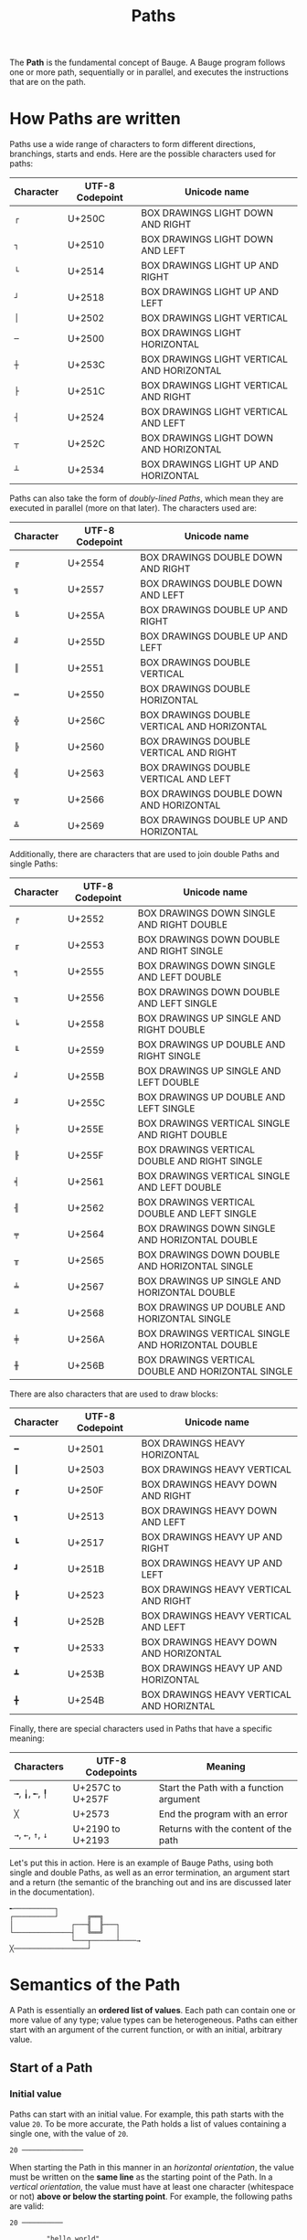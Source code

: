 #+Title: Paths

The *Path* is the fundamental concept of Bauge. A Bauge program follows
one or more path, sequentially or in parallel, and executes the
instructions that are on the path.

* How Paths are written
Paths use a wide range of characters to form different directions,
branchings, starts and ends. Here are the possible characters used for
paths:

| Character   | UTF-8 Codepoint | Unicode name                               |
|-------------+-----------------+--------------------------------------------|
| =┌=         | U+250C          | BOX DRAWINGS LIGHT DOWN AND RIGHT          |
| =┐=         | U+2510          | BOX DRAWINGS LIGHT DOWN AND LEFT           |
| =└=         | U+2514          | BOX DRAWINGS LIGHT UP AND RIGHT            |
| =┘=         | U+2518          | BOX DRAWINGS LIGHT UP AND LEFT             |
| =│=         | U+2502          | BOX DRAWINGS LIGHT VERTICAL                |
| =─=         | U+2500          | BOX DRAWINGS LIGHT HORIZONTAL              |
| =┼=         | U+253C          | BOX DRAWINGS LIGHT VERTICAL AND HORIZONTAL |
| =├=         | U+251C          | BOX DRAWINGS LIGHT VERTICAL AND RIGHT      |
| =┤=         | U+2524          | BOX DRAWINGS LIGHT VERTICAL AND LEFT       |
| =┬=         | U+252C          | BOX DRAWINGS LIGHT DOWN AND HORIZONTAL     |
| =┴=         | U+2534          | BOX DRAWINGS LIGHT UP AND HORIZONTAL       |

Paths can also take the form of /doubly-lined Paths/, which mean they
are executed in parallel (more on that later). The characters used are:

| Character   | UTF-8 Codepoint | Unicode name                                |
|-------------+-----------------+---------------------------------------------|
| =╔=         | U+2554          | BOX DRAWINGS DOUBLE DOWN AND RIGHT          |
| =╗=         | U+2557          | BOX DRAWINGS DOUBLE DOWN AND LEFT           |
| =╚=         | U+255A          | BOX DRAWINGS DOUBLE UP AND RIGHT            |
| =╝=         | U+255D          | BOX DRAWINGS DOUBLE UP AND LEFT             |
| =║=         | U+2551          | BOX DRAWINGS DOUBLE VERTICAL                |
| =═=         | U+2550          | BOX DRAWINGS DOUBLE HORIZONTAL              |
| =╬=         | U+256C          | BOX DRAWINGS DOUBLE VERTICAL AND HORIZONTAL |
| =╠=         | U+2560          | BOX DRAWINGS DOUBLE VERTICAL AND RIGHT      |
| =╣=         | U+2563          | BOX DRAWINGS DOUBLE VERTICAL AND LEFT       |
| =╦=         | U+2566          | BOX DRAWINGS DOUBLE DOWN AND HORIZONTAL     |
| =╩=         | U+2569          | BOX DRAWINGS DOUBLE UP AND HORIZONTAL       |

Additionally, there are characters that are used to join double Paths
and single Paths:

| Character   | UTF-8 Codepoint | Unicode name                                       |
|-------------+-----------------+----------------------------------------------------|
| =╒=         | U+2552          | BOX DRAWINGS DOWN SINGLE AND RIGHT DOUBLE          |
| =╓=         | U+2553          | BOX DRAWINGS DOWN DOUBLE AND RIGHT SINGLE          |
| =╕=         | U+2555          | BOX DRAWINGS DOWN SINGLE AND LEFT DOUBLE           |
| =╖=         | U+2556          | BOX DRAWINGS DOWN DOUBLE AND LEFT SINGLE           |
| =╘=         | U+2558          | BOX DRAWINGS UP SINGLE AND RIGHT DOUBLE            |
| =╙=         | U+2559          | BOX DRAWINGS UP DOUBLE AND RIGHT SINGLE            |
| =╛=         | U+255B          | BOX DRAWINGS UP SINGLE AND LEFT DOUBLE             |
| =╜=         | U+255C          | BOX DRAWINGS UP DOUBLE AND LEFT SINGLE             |
| =╞=         | U+255E          | BOX DRAWINGS VERTICAL SINGLE AND RIGHT DOUBLE      |
| =╟=         | U+255F          | BOX DRAWINGS VERTICAL DOUBLE AND RIGHT SINGLE      |
| =╡=         | U+2561          | BOX DRAWINGS VERTICAL SINGLE AND LEFT DOUBLE       |
| =╢=         | U+2562          | BOX DRAWINGS VERTICAL DOUBLE AND LEFT SINGLE       |
| =╤=         | U+2564          | BOX DRAWINGS DOWN SINGLE AND HORIZONTAL DOUBLE     |
| =╥=         | U+2565          | BOX DRAWINGS DOWN DOUBLE AND HORIZONTAL SINGLE     |
| =╧=         | U+2567          | BOX DRAWINGS UP SINGLE AND HORIZONTAL DOUBLE       |
| =╨=         | U+2568          | BOX DRAWINGS UP DOUBLE AND HORIZONTAL SINGLE       |
| =╪=         | U+256A          | BOX DRAWINGS VERTICAL SINGLE AND HORIZONTAL DOUBLE |
| =╫=         | U+256B          | BOX DRAWINGS VERTICAL DOUBLE AND HORIZONTAL SINGLE |

There are also characters that are used to draw blocks:

| Character | UTF-8 Codepoint | Unicode name                              |
|-----------|-----------------|-------------------------------------------|
| =━=       | U+2501          | BOX DRAWINGS HEAVY HORIZONTAL             |
| =┃=       | U+2503          | BOX DRAWINGS HEAVY VERTICAL               |
| =┏=       | U+250F          | BOX DRAWINGS HEAVY DOWN AND RIGHT         |
| =┓=       | U+2513          | BOX DRAWINGS HEAVY DOWN AND LEFT          |
| =┗=       | U+2517          | BOX DRAWINGS HEAVY UP AND RIGHT           |
| =┛=       | U+251B          | BOX DRAWINGS HEAVY UP AND LEFT            |
| =┣=       | U+2523          | BOX DRAWINGS HEAVY VERTICAL AND RIGHT     |
| =┫=       | U+252B          | BOX DRAWINGS HEAVY VERTICAL AND LEFT      |
| =┳=       | U+2533          | BOX DRAWINGS HEAVY DOWN AND HORIZONTAL    |
| =┻=       | U+253B          | BOX DRAWINGS HEAVY UP AND HORIZONTAL      |
| =╋=       | U+254B          | BOX DRAWINGS HEAVY VERTICAL AND HORIZNTAL |

Finally, there are special characters used in Paths that have a
specific meaning:

| Characters         | UTF-8 Codepoints | Meaning                                 |
|--------------------+------------------+-----------------------------------------|
| =╼=, =╽=, =╾=, =╿= | U+257C to U+257F | Start the Path with a function argument |
| =╳=                | U+2573           | End the program with an error           |
| =→=, =←=, =↑=, =↓= | U+2190 to U+2193 | Returns with the content of the path    |

Let's put this in action. Here is an example of Bauge Paths, using
both single and double Paths, as well as an error termination, an
argument start and a return (the semantic of the branching out and ins
are discussed later in the documentation).

#+Begin_src bauge
╾──────────┐
┌──────────┘       ╔══╗
│              ┌───╢  ╟───┐
└──────────────┤   ╚══╝   │
               └───┬──────┴────→
╳──────────────────┘
#+End_src

* Semantics of the Path
A Path is essentially an *ordered list of values*. Each path can contain
one or more value of any type; value types can be heterogeneous. Paths
can either start with an argument of the current function, or with an
initial, arbitrary value.

** Start of a Path
*** Initial value
Paths can start with an initial value. For example, this path starts
with the value =20=. To be more accurate, the Path holds a list of
values containing a single one, with the value of =20=.

#+Begin_src bauge
20 ───────────────
#+End_src

When starting the Path in this manner in an /horizontal orientation/,
the value must be written on the *same line* as the starting point of
the Path. In a /vertical orientation/, the value must have at least one
character (whitespace or not) *above or below the starting point*. For
example, the following paths are valid:

#+Begin_src bauge
20 ──────────

         "hello world"
               │
               └────
#+End_src

But the following paths are not:

#+Begin_src bauge

42
────────
                   ┌─
                   │
           "foobar"
#+End_src

*** Function argument
Paths can also start with the value of an argument of a function,
using the special characters mentioned above. If we position ourselves
in the context of the function =fibonacci(Int) -> Int=, then the path
below holds the value of the first (and only) argument of the
function.

#+Begin_src bauge
╾─────────────────
#+End_src

When a function has multiple arguments, we consider the arguments
starting from the leftmost one to the rightmost one; and we attribute
them to starting paths in the following order:
- Left to right
- Top to bottom
- Right to left
- Bottom to top

If there are multiple starting points with the same orientation, we
order them in the following fashion:
- Left to right: *top to bottom*, then if there are still multiple on
  the same line, *left to right*.
- Top to bottom: *left to right*, then if there are still multiple on
  the same row, *top to bottom*.
- Right to left: *top to bottom*, then if there are still multiple on
  the same line, *right to left*.
- Bottom to top: *left to right*, then if there are still multiple on
  the same line, *bottom to top*.

In order to illustrate, here are all the possible cases for the
ordering of the arguments. The number next to the start of a Path
indicates which argument it will hold: 1 means the first argument from
the left, 2 the second, ...

#+Begin_src bauge
1 ╾     2 ╾   4 ╿   5 ╿
                   ╼ 7  
3 ╾       ╽ 12      6 ╿

              ╼ 9  ╼ 8
╽ 10      ╽ 11
#+End_src

Let's take a more concrete case: we consider the function =square(Int,
Int, Int, Int) -> Square=, which takes the X and Y coordinate of a
square, and its Width and Height, and returns a Square structure. We
can then order our arguments in this way (the text here is indicative
and is not tied to any correct syntax; it only illustrates which
argument is on which path).

#+Begin_src bauge
         ╿       ╿
       Width   Height

╾── X

╾── Y
#+End_src

**** Multiple arguments on a single path
If there is less Path argument starts than there are arguments to the
function, then all the remaining arguments are stored on the last
Path. For example, we can rewrite the start of the previous =square=
function in this manner:

#+Begin_src bauge
╾── X, Y, Width, Height
#+End_src

The Path contains a list of 4 values, being the arguments of the
function in order.

** Conditionality of paths
Paths can either be *conditional* or *unconditional*, depending on how
they are generated.

*Unconditional* Paths are the default Paths in Bauge. Each unconditional
Path is executed at some point, unless the program exits in the
meantime.

*Conditional* Paths stem from keywords such as =if=, =match=, and so on. The
program can potentially take all of the Paths, but only one will be
chosen in a single iteration.

In the following example, unconditional Paths are marked with a =U=, and
conditional Paths are marked with a =C=. This syntax is purely for
demonstrative purposes and does not reflect any meaningful keyword or
syntax of Bauge.

#+Begin_src bauge
20 ─────U──────
                     ┌───C───
40 ─────U────── if ──┤
                     └───C───
#+End_src

In this example, both of the unconditional Paths will be executed
sequentially; but on the second Path, only one of the two conditional
Paths will be taken.

If an unconditional Path joins another unconditional Path, then the
Paths are merged, and the new Path is considered having two starts
(more on that later).

** Path execution
We only consider here single Paths; that is, Paths using the "single"
version of the characters, and not the "double" characters. "Double"
characters denote parallel Paths, which are covered in their own
section.

*** Returns
In any case, a Bauge code block can have *one and only one
unconditional return*. Unconditional returns are ends of unconditional
Paths. A block can have as many *conditional returns* (returns on
conditional Paths), as long as they *come from the same unconditional
Path*. If there is already an unconditional return, there cannot be any
other return, even conditional.

For example, the following block is valid: there is only one
unconditional Path, with two starts and a junction. There are two
returns, but they are conditional, and are generated from the same
unconditional Path.

#+Begin_src bauge
╾──────────┐         ┌────→
           │         │
╾──────────┴──── if ─┴────→
#+End_src

While the following is not: there is an unconditional return at the
top, and two conditional returns underneath. While having two
conditional returns is OK, the unconditional return makes the block
invalid.

#+Begin_src bauge
╾─────────────────────────→
            ┌─────────────→
╾────── if ─┴─────────────→
#+End_src

*** Branching out
A Path can branch out unconditionally (without any =if=, =match=,
... keywords). This creates a *copy* of the Path, and all of its
values. For example, we duplicate here a Path, and both the new and
old path have the same values (the =#(...)#= notation is a comment,
which are covered in their own section).

#+Begin_src bauge
"foo" ────────┬─────── #(contains "foo")#
              │
              └─────── #(also contains "foo")#
#+End_src

The two Paths are *bound unconditionally*. This means that they are, in
context, unconditional, even if the starting Path is conditional. This
enables use to avoid this kind of problem:

#+Begin_src bauge
╾──────── if ───┬───────────→
                │
                └──────┬────→ 
                       └────→
#+End_src

If the program end up taking the top conditional Path, there is only
one return, so everything is fine. But the bottom conditional Path
branches out unconditionally, creating two copies of the same
conditional Path. Since both of them, in this context, will be
executed, there is a conflict for the return. This is why they are
bound unconditionally and considered as such. Let's illustrate with
labels to understand better:

#+Begin_src bauge
╾───U0─── if ───┬──────────C0────────────→ C0
                │
                └─────C0──────┬───C0U1───→ C0U1
                              └───C0U2───→ C0U2
#+End_src

The first returns comes from the path C0, which is conditional. The
other two also come from C0, but are first and foremost unconditional
themselves, making the block invalid.

*** Branching in
Paths can join another by /branching in/. The semantics of branching in
have different meanings depending on the type of the Path.

**** Unconditional branching in
*Unconditional* branching in, that is, when an unconditional Path merges
into another unconditional Path, *appends or pre-pends the values in the
incoming Path into the receiving Path*, depending on where the incoming
Path comes from.

Values are added to the start of the list of values of the receiving
Path if the incoming Path joins in from the left (if the receiving
Path is /vertical/) or from the top (if it is /horizontal/).

#+Begin_src bauge
20 ─────────┐
            │
"foo" ──────┴─────── #(contains 20, "foo")#
#+End_src

Values are added to the end of the list if the incoming Path comes
from the right for /vertical/ Paths or the bottom for /horizontal/ Paths.

#+Begin_src bauge
"foo" ───────┬────── #(contains "foo", 20)#
             │
20 ──────────┘
#+End_src

Branching in can be combined with branching out to emulate the
creation of variables in languages such as Python (more on the
application of functions later)

#+Begin_src bauge
42 ──────┬─────────────┬────── #(contains 42, 45)#
         └──── + 3 ────┘
#+End_src

**** Conditional branching in
Two conditional Paths can join, merging together. If the two
conditional Path "end" the current conditionality scope, that is, if
they are the last of their scope, then the scope is closed and the
Path assumes the conditionality of the scope before it. Let's take an
example to understand:

#+Begin_src bauge
╾───U0─── if ───┬───U0C0────┬─────U0─────
                │           │
                └───U0C0────┘
#+End_src

When we conditionally branch out due to the =if=, the scope is =U0 C0=:
the conditional Path group =C0= that was generated from the
unconditional Path =U0=. But then, we join the last two Path belonging
to that scope: since having a single Path belonging to a conditional
group is useless, the scope is ended, and the Path continues as an
unconditional one.

This is similar to how an =if...else= scope is ended in Rust:

#+Begin_src rust
// Here, we are at U0
if condition {
    // Top branch, scope is U0 C0
} else {
    // Bottom branch, scope is U0 C0
}
// Conditional scope ended, scope is the same as before: U0
#+End_src

* Controlling data on a Path
There are multiple ways to control and modify the values stored in
Path. One of them is using [[./functions.org][function calls]], which is discussed in its
own documentation; another is the use of *Path keywords*. These keywords
can be used to retain one or multiple variables on the Path, modify
their order, ... These operations rely on the fact that the variables
on Paths take the form of a list.

** Retaining variables
This category of keywords enables you to select one or more variables
in the list to retain, while discarding the others.

*** =head= and =tail=: first and last value
The =head= keyword retains only the first variable on the Path, while
=tail= retains the last.

#+Begin_src Bauge
20 ───────┐
          │
"foo" ────┴───── head ───── #(contains only 20)#


20 ───────┐
          │
"foo" ────┴───── tail ───── #(contains only "foo")#
#+End_src

Using either =head= or =tail= when the Path is empty is an error.

*** =empty=: retain nothing
If you need to clear the values on a Path, you can use =empty=:

#+Begin_src bauge
20 ─────── empty ─────── #(contains nothing)#
#+End_src

*** =first= and =last=: first n and last n values
If you need to retain more than one value either at the beginning or
the end, you can use either ~first n~ to retain the first =n= values, and
=last n= for the last =n= values on the Path. The argument to the keyword
be passed immediately or use the first value on the Path (more details
in [[./functions.org][the documentation of function calls]]).

#+Begin_src bauge
2 ──────┐
        │
"foo" ──┴──┬──── last 2 ─── #(contains "foo", "bar")#
           │
"bar ──────┘
#+End_src

#+Begin_src bauge
2 ──────┐
        │
"foo" ──┴──┬──── last ─── #(contains "foo", "bar" since the first value on the Path is 2)#
           │
"bar ──────┘
#+End_src

Note: should not be confused with =head= and =tail=, which only retain one
value either at the start or end of the Path list.

** Modifying the order

** Aggregating and expanding
